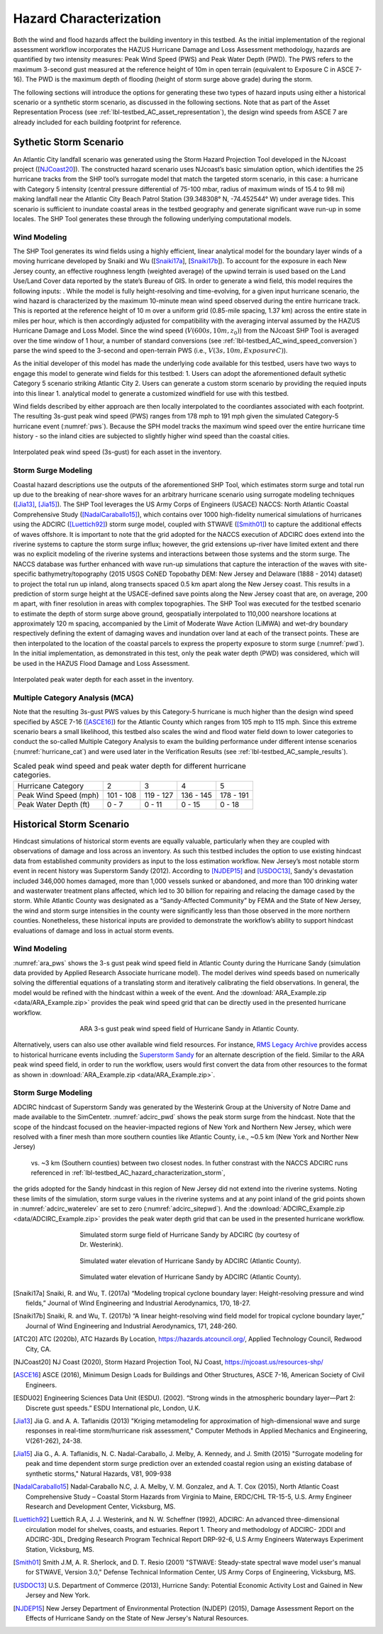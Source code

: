 .. _lbl-testbed_AC_hazard_characterization:

***********************
Hazard Characterization
***********************

Both the wind and flood hazards affect the building inventory in this testbed. As the initial implementation of 
the regional assessment workflow incorporates the HAZUS Hurricane Damage and Loss Assessment methodology, 
hazards are quantified by two intensity measures: Peak Wind Speed (PWS) and Peak Water Depth (PWD). 
The PWS refers to the maximum 3-second gust measured at the reference height of 10m in open terrain 
(equivalent to Exposure C in ASCE 7-16). The PWD is the maximum depth of flooding (height of storm 
surge above grade) during the storm.

The following sections will introduce the options for generating these two types of hazard inputs using 
either a historical scenario or a synthetic storm scenario, as discussed in the following sections. 
Note that as part of the Asset Representation Process (see :ref:`lbl-testbed_AC_asset_representation`), the design wind speeds from 
ASCE 7 are already included for each building footprint for reference.

.. _lbl-testbed_AC_hazard_characterization_synthetic:

Sythetic Storm Scenario
========================

An Atlantic City landfall scenario was generated using the Storm Hazard Projection Tool developed in the 
NJcoast project ([NJCoast20_]). The constructed hazard scenario uses NJcoast’s basic simulation option, 
which identifies the 25 hurricane tracks from the SHP tool’s surrogate model that match the targeted 
storm scenario, in this case: a hurricane with Category 5 intensity (central pressure differential 
of 75-100 mbar, radius of maximum winds of 15.4 to 98 mi) making landfall near the Atlantic City 
Beach Patrol Station (39.348308° N, -74.452544° W) under average tides. This scenario is sufficient 
to inundate coastal areas in the testbed geography and generate significant wave run-up in some 
locales. The SHP Tool generates these through the following underlying computational models.

Wind Modeling
--------------

The SHP Tool generates its wind fields using a highly efficient, linear analytical model for the boundary 
layer winds of a moving hurricane developed by Snaiki and Wu ([Snaiki17a_], [Snaiki17b_]). 
To account for the exposure in each New Jersey county, an effective roughness length (weighted average) 
of the upwind terrain is used based on the Land Use/Land Cover data reported by the state’s Bureau of 
GIS. In order to generate a wind field, this model requires the following inputs: . While the model is 
fully height-resolving and time-evolving, for a given input hurricane scenario, the wind hazard is 
characterized by the maximum 10-minute mean wind speed observed during the entire hurricane track. 
This is reported at the reference height of 10 m over a uniform grid (0.85-mile spacing, 1.37 km) 
across the entire state in miles per hour, which is then accordingly adjusted for compatibility with 
the averaging interval assumed by the HAZUS Hurricane Damage and Loss Model. Since the wind speed 
(:math:`V(600s, 10m, z_0)`) from the NJcoast SHP Tool is averaged over the time window of 1 hour, 
a number of standard conversions (see :ref:`lbl-testbed_AC_wind_speed_conversion`) 
parse the wind speed to the 3-second and open-terrain PWS 
(i.e., :math:`V(3s, 10m, Exposure C)`).

As the initial developer of this model has made the underlying code available for this testbed, 
users have two ways to engage this model to generate wind fields for this testbed:
1. Users can adopt the aforementioned default sythetic Category 5 scenario striking Atlantic City
2. Users can generate a custom storm scenario by providing the requied inputs into this linear 
1. analytical model to generate a customized windfield for use with this testbed.

Wind fields described by either approach are then locally interpolated to the coordiantes associated with each 
footprint. The resulting 3s-gust peak wind speed (PWS) ranges from 178 mph to 191 mph given the simulated 
Category-5 hurricane event (:numref:`pws`). Because the SPH model tracks the maximum wind speed over the 
entire hurricane time history - so the inland cities are subjected to slightly higher wind speed than 
the coastal cities.

.. figure:: figure/pws.png
   :name: pws
   :align: center
   :figclass: align-center
   :figwidth: 1200

   Interpolated peak wind speed (3s-gust) for each asset in the inventory.

.. _lbl-testbed_AC_hazard_characterization_storm:

Storm Surge Modeling
---------------------

Coastal hazard descriptions use the outputs of the aforementioned SHP Tool, which estimates storm
surge and total run up due to the breaking of near-shore waves for an arbitrary hurricane scenario
using surrogate modeling techniques ([Jia13]_, [Jia15]_). The SHP Tool
leverages the US Army Corps of Engineers (USACE) NACCS: North Atlantic Coastal
Comprehensive Study ([NadalCaraballo15]_), which contains over 1000 high-fidelity
numerical simulations of hurricanes using the ADCIRC ([Luettich92]_) storm surge model,
coupled with STWAVE ([Smith01]_) to capture the additional effects of waves offshore. 
It is important to note that the grid adopted for the NACCS execution of ADCIRC does extend 
into the riverine systems to capture the storm surge influx; however, the grid extensions 
up-river have limited extent and there was no explicit modeling of the riverine systems 
and interactions between those systems and the storm surge. The
NACCS database was further enhanced with wave run-up simulations that capture the interaction of
the waves with site-specific bathymetry/topography (2015 USGS CoNED Topobathy DEM: New
Jersey and Delaware (1888 - 2014) dataset) to project the total run up inland, along transects spaced
0.5 km apart along the New Jersey coast. This results in a prediction of storm surge height at the
USACE-defined save points along the New Jersey coast that are, on average, 200 m apart, with finer
resolution in areas with complex topographies. The SHP Tool was executed for the testbed scenario
to estimate the depth of storm surge above ground, geospatially interpolated to 110,000 nearshore
locations at approximately 120 m spacing, accompanied by the Limit of Moderate Wave Action
(LiMWA) and wet-dry boundary respectively defining the extent of damaging waves and inundation
over land at each of the transect points. These are then interpolated to the location of the coastal
parcels to express the property exposure to storm surge (:numref:`pwd`). In the initial implementation, as demonstrated
in this test, only the peak water depth (PWD) was considered, which will be used in the HAZUS
Flood Damage and Loss Assessment.

.. figure:: figure/pwd.png
   :name: pwd
   :align: center
   :figclass: align-center
   :figwidth: 1200

   Interpolated peak water depth for each asset in the inventory.

Multiple Category Analysis (MCA)
---------------------------------

Note that the resulting 3s-gust PWS values by this Category-5 hurricane is much higher than
the design wind speed specified by ASCE 7-16 ([ASCE16]_) for the Atlantic County which ranges
from 105 mph to 115 mph. Since this extreme scenario bears a small likelihood, this testbed
also scales the wind and flood water field down to lower categories to conduct the so-called
Multiple Category Analysis to exam the building performance under different intense scenarios 
(:numref:`hurricane_cat`) and were used later in the Verification Results (see :ref:`lbl-testbed_AC_sample_results`).

.. table:: Scaled peak wind speed and peak water depth for different hurricane categories.
   :name: hurricane_cat

   +-----------------------+-----------+-----------+-----------+-----------+
   | Hurricane Category    |     2     |     3     |     4     |     5     |
   +-----------------------+-----------+-----------+-----------+-----------+
   | Peak Wind Speed (mph) | 101 - 108 | 119 - 127 | 136 - 145 | 178 - 191 |
   +-----------------------+-----------+-----------+-----------+-----------+
   | Peak Water Depth (ft) |   0 - 7   |   0 - 11  |   0 - 15  |   0 - 18  |
   +-----------------------+-----------+-----------+-----------+-----------+


Historical Storm Scenario
==========================

Hindcast simulations of historical storm events are equally valuable, particularly when they are coupled 
with observations of damage and loss across an inventory. As such this testbed includes the option to use 
existing hindcast data from established community providers as input to the loss estimation workflow. 
New Jersey’s most notable storm event in recent history was Superstorm Sandy (2012). According to [NJDEP15]_ 
and [USDOC13]_, Sandy's devastation included 346,000 homes damaged, more than 1,000 vessels sunked or abandoned, 
and more than 100 drinking water and wasterwater treatment plans affected, which led to 30 billion for repairing 
and relacing the damage cased by the storm. While Atlantic County was designated as a “Sandy-Affected Community” 
by FEMA and the State of New Jersey, the wind and storm surge intensities in the county were significantly 
less than those observed in the more northern counties. Nonetheless, these historical inputs are provided 
to demonstrate the workflow’s ability to support hindcast evaluations of damage and loss in actual storm events.

Wind Modeling
--------------

:numref:`ara_pws` shows the 3-s gust peak wind speed field in Atlantic County during 
the Hurricane Sandy (simulation data provided by Applied Research Associate hurricane model). The model derives wind 
speeds based on numerically solving the differential equations of a translating storm and iteratively calibrating the 
field observations. In general, the model would be refined with the hindcast within a week of the event. And the 
:download:`ARA_Example.zip <data/ARA_Example.zip>` provides the peak wind speed grid that can be directly used in 
the presented hurricane workflow.

.. figure:: figure/ARA_PWS.png
   :name: ara_pws
   :align: center
   :figclass: align-center
   :figwidth: 500

   ARA 3-s gust peak wind speed field of Hurricane Sandy in Atlantic County.

Alternatively, users can also use other available wind field resources. For instance, 
`RMS Legacy Archive <https://www.rms.com/event-response/hwind/legacy-archive/storms>`_ provides access to 
historical hurricane events including the `Superstorm Sandy <https://legacy-archive.rms.com/storms/sandy2012.html>`_ 
for an alternate description of the field. Similar to the ARA peak wind speed field, in order to run the workflow, users 
would first convert the data from other resources to the format as shown in :download:`ARA_Example.zip <data/ARA_Example.zip>`.

Storm Surge Modeling
---------------------

ADCIRC hindcast of Superstorm Sandy was generated by the Westerink Group at the University of Notre Dame and 
made available to the SimCentetr. :numref:`adcirc_pwd` shows the peak storm surge from the hindcast. Note that 
the scope of the hindcast focused on the heavier-impacted regions of New York and Northern New Jersey, 
which were resolved with a finer mesh than more southern counties like Atlantic County, i.e., ~0.5 km (New York and Norther New Jersey)
 vs. ~3 km (Southern counties) between two closest nodes. In futher constrast with the NACCS ADCIRC runs referenced in :ref:`lbl-testbed_AC_hazard_characterization_storm`, 
the grids adopted for the Sandy hindcast in this region of New Jersey did not extend into the riverine systems. Noting these 
limits of the simulation, storm surge values in the riverine systems and at any point inland of the grid points shown 
in :numref:`adcirc_waterelev` are set to zero (:numref:`adcirc_sitepwd`). And the 
:download:`ADCIRC_Example.zip <data/ADCIRC_Example.zip>` provides the peak water depth grid that can be used in 
the presented hurricane workflow.

.. figure:: figure/ADCIRC_PWD.png
   :name: adcirc_pwd
   :align: center
   :figclass: align-center
   :figwidth: 500

   Simulated storm surge field of Hurricane Sandy by ADCIRC (by courtesy of Dr. Westerink).

.. figure:: figure/ADCIRC_waterelev.png
   :name: adcirc_waterelev
   :align: center
   :figclass: align-center
   :figwidth: 500

   Simulated water elevation of Hurricane Sandy by ADCIRC (Atlantic County).

.. figure:: figure/ADCIRC_sitePWD.png
   :name: adcirc_sitepwd
   :align: center
   :figclass: align-center
   :figwidth: 500

   Simulated water elevation of Hurricane Sandy by ADCIRC (Atlantic County).


.. [Snaiki17a]
   Snaiki, R. and Wu, T. (2017a) “Modeling tropical cyclone boundary layer: Height-resolving
   pressure and wind fields,” Journal of Wind Engineering and Industrial Aerodynamics, 170, 18-27.

.. [Snaiki17b]
   Snaiki, R. and Wu, T. (2017b) “A linear height-resolving wind field model for tropical
   cyclone boundary layer,” Journal of Wind Engineering and Industrial Aerodynamics, 171, 248-260.

.. [ATC20]
   ATC (2020b), ATC Hazards By Location, https://hazards.atcouncil.org/, Applied Technology Council, Redwood City, CA.

.. [NJCoast20]
   NJ Coast (2020), Storm Hazard Projection Tool, NJ Coast, https://njcoast.us/resources-shp/

.. [ASCE16]
   ASCE (2016), Minimum Design Loads for Buildings and Other Structures, ASCE 7-16,
   American Society of Civil Engineers.

.. [ESDU02]
   Engineering Sciences Data Unit (ESDU). (2002). “Strong winds in the atmospheric boundary
   layer—Part 2: Discrete gust speeds.” ESDU International plc, London, U.K.

.. [Jia13]
   Jia G. and A. A. Taflanidis (2013) "Kriging metamodeling for approximation of high-dimensional
   wave and surge responses in real-time storm/hurricane risk assessment," Computer Methods in
   Applied Mechanics and Engineering, V(261-262), 24-38.

.. [Jia15]
   Jia G., A. A. Taflanidis, N. C. Nadal-Caraballo, J. Melby, A. Kennedy, and J. Smith (2015) "Surrogate
   modeling for peak and time dependent storm surge prediction over an extended coastal region using
   an existing database of synthetic storms," Natural Hazards, V81, 909-938

.. [NadalCaraballo15]
   Nadal‐Caraballo N.C, J. A. Melby, V. M. Gonzalez, and A. T. Cox (2015), North Atlantic Coast
   Comprehensive Study – Coastal Storm Hazards from Virginia to Maine, ERDC/CHL TR-15-5, U.S.
   Army Engineer Research and Development Center, Vicksburg, MS.

.. [Luettich92]
   Luettich R.A, J. J. Westerink, and N. W. Scheffner (1992), ADCIRC: An advanced three-dimensional
   circulation model for shelves, coasts, and estuaries. Report 1. Theory and methodology of ADCIRC-
   2DDI and ADCIRC-3DL, Dredging Research Program Technical Report DRP-92-6, U.S Army
   Engineers Waterways Experiment Station, Vicksburg, MS.

.. [Smith01]
   Smith J.M, A. R. Sherlock, and D. T. Resio (2001) "STWAVE: Steady-state spectral wave model user's
   manual for STWAVE, Version 3.0," Defense Technical Information Center, US Army Corps of
   Engineering, Vicksburg, MS.

.. [USDOC13]
   U.S. Department of Commerce (2013), Hurricne Sandy: Potential Economic Activity Lost and Gained in New 
   Jersey and New York.

.. [NJDEP15]
   New Jersey Department of Environmental Protection (NJDEP) (2015), Damage Assessment 
   Report on the Effects of Hurricane Sandy on the State of New Jersey's Natural Resources.
